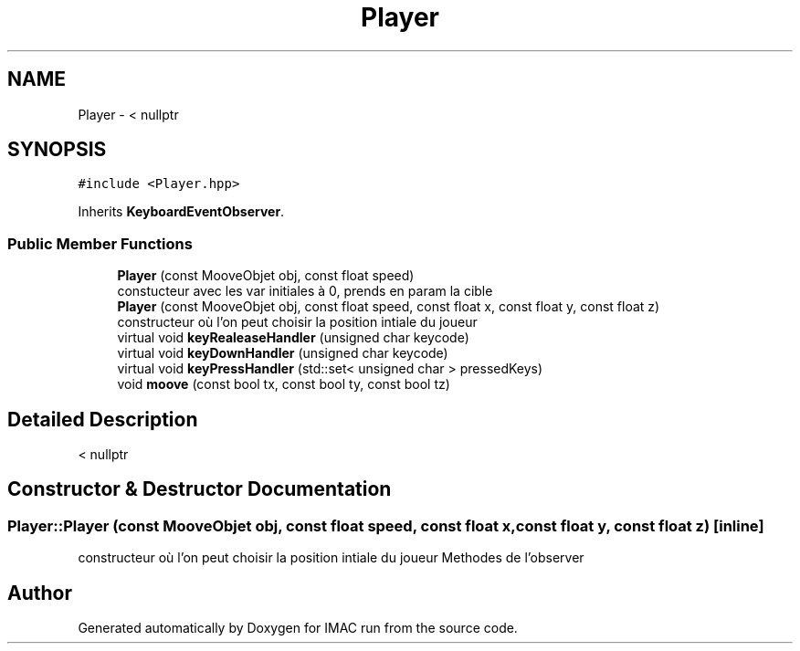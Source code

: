 .TH "Player" 3 "Tue Dec 18 2018" "IMAC run" \" -*- nroff -*-
.ad l
.nh
.SH NAME
Player \- < nullptr  

.SH SYNOPSIS
.br
.PP
.PP
\fC#include <Player\&.hpp>\fP
.PP
Inherits \fBKeyboardEventObserver\fP\&.
.SS "Public Member Functions"

.in +1c
.ti -1c
.RI "\fBPlayer\fP (const MooveObjet obj, const float speed)"
.br
.RI "constucteur avec les var initiales à 0, prends en param la cible "
.ti -1c
.RI "\fBPlayer\fP (const MooveObjet obj, const float speed, const float x, const float y, const float z)"
.br
.RI "constructeur où l'on peut choisir la position intiale du joueur "
.ti -1c
.RI "virtual void \fBkeyRealeaseHandler\fP (unsigned char keycode)"
.br
.ti -1c
.RI "virtual void \fBkeyDownHandler\fP (unsigned char keycode)"
.br
.ti -1c
.RI "virtual void \fBkeyPressHandler\fP (std::set< unsigned char > pressedKeys)"
.br
.ti -1c
.RI "void \fBmoove\fP (const bool tx, const bool ty, const bool tz)"
.br
.in -1c
.SH "Detailed Description"
.PP 
< nullptr 
.SH "Constructor & Destructor Documentation"
.PP 
.SS "Player::Player (const MooveObjet obj, const float speed, const float x, const float y, const float z)\fC [inline]\fP"

.PP
constructeur où l'on peut choisir la position intiale du joueur Methodes de l'observer 

.SH "Author"
.PP 
Generated automatically by Doxygen for IMAC run from the source code\&.
